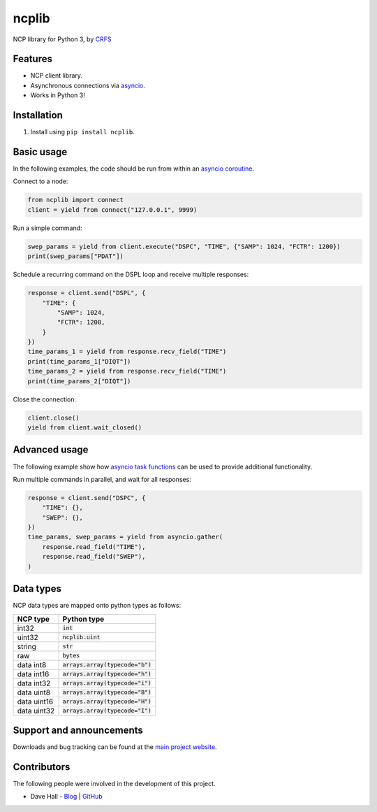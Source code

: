 ncplib
======

NCP library for Python 3, by `CRFS <http://www.crfs.com/>`_


Features
--------

- NCP client library.
- Asynchronous connections via `asyncio <https://docs.python.org/3.4/library/asyncio.html>`_.
- Works in Python 3!


Installation
------------

1. Install using ``pip install ncplib``.


Basic usage
-----------

In the following examples, the code should be run from within an `asyncio coroutine <https://docs.python.org/3/library/asyncio-eventloop.html#coroutines>`_.

Connect to a node:

.. code:: python

    from ncplib import connect
    client = yield from connect("127.0.0.1", 9999)

Run a simple command:

.. code:: python

    swep_params = yield from client.execute("DSPC", "TIME", {"SAMP": 1024, "FCTR": 1200})
    print(swep_params["PDAT"])

Schedule a recurring command on the DSPL loop and receive multiple responses:

.. code:: python

    response = client.send("DSPL", {
        "TIME": {
            "SAMP": 1024,
            "FCTR": 1200,
        }
    })
    time_params_1 = yield from response.recv_field("TIME")
    print(time_params_1["DIQT"])
    time_params_2 = yield from response.recv_field("TIME")
    print(time_params_2["DIQT"])

Close the connection:

.. code:: python

    client.close()
    yield from client.wait_closed()


Advanced usage
--------------

The following example show how `asyncio task functions <https://docs.python.org/3/library/asyncio-task.html#task-functions>`_ can be used to provide additional functionality.

Run multiple commands in parallel, and wait for all responses:

.. code:: python

    response = client.send("DSPC", {
        "TIME": {},
        "SWEP": {},
    })
    time_params, swep_params = yield from asyncio.gather(
        response.read_field("TIME"),
        response.read_field("SWEP"),
    )


Data types
----------

NCP data types are mapped onto python types as follows:

=========== =================================
NCP type    Python type
=========== =================================
int32       :code:`int`
uint32      :code:`ncplib.uint`
string      :code:`str`
raw         :code:`bytes`
data int8   :code:`arrays.array(typecode="b")`
data int16  :code:`arrays.array(typecode="h")`
data int32  :code:`arrays.array(typecode="i")`
data uint8  :code:`arrays.array(typecode="B")`
data uint16 :code:`arrays.array(typecode="H")`
data uint32 :code:`arrays.array(typecode="I")`
=========== =================================


Support and announcements
-------------------------

Downloads and bug tracking can be found at the `main project
website <https://github.com/CRFS/python3-ncplib>`_.

    
Contributors
------------

The following people were involved in the development of this project.

- Dave Hall - `Blog <http://blog.etianen.com/>`_ | `GitHub <http://github.com/etianen>`_
